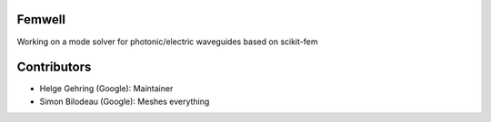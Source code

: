 Femwell
=======
.. image:: https://github.com/helgegehring/femwell/actions/workflows/docs.yml/badge.svg
    :target: https://HelgeGehring.github.io/femwell/
.. image:: https://github.com/helgegehring/femwell/actions/workflows/build.yml/badge.svg
    :target: https://github.com/HelgeGehring/femwell/actions/workflows/build.yml

Working on a mode solver for photonic/electric waveguides based on scikit-fem

Contributors
============
- Helge Gehring (Google): Maintainer
- Simon Bilodeau (Google): Meshes everything